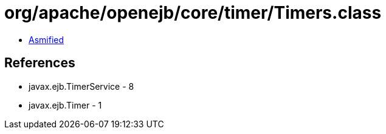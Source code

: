 = org/apache/openejb/core/timer/Timers.class

 - link:Timers-asmified.java[Asmified]

== References

 - javax.ejb.TimerService - 8
 - javax.ejb.Timer - 1
